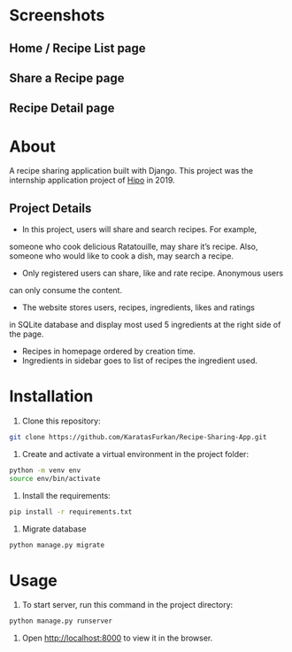 * Screenshots
** Home / Recipe List page
[[./screenshots/home.png]]

** Share a Recipe page
[[./screenshots/share.png]]

** Recipe Detail page
[[./screenshots/detail.png]]

* About
A recipe sharing application built with Django. This project was the
internship application project of [[https://hipolabs.com/][Hipo]] in 2019.

** Project Details
- In this project, users will share and search recipes. For example,
someone who cook delicious ​Ratatouille​, may share it’s recipe. Also,
someone who would like to cook a dish, may search a recipe.
- Only registered users can share, like and rate recipe. Anonymous users
can only consume the content.
- The website stores users, recipes, ingredients, likes and ratings
in SQLite database and display most used 5 ingredients at the right
side of the page.
- Recipes in homepage ordered by creation time.
- Ingredients in sidebar goes to list of recipes the ingredient used.


* Installation
1. Clone this repository:

#+begin_src bash
  git clone https://github.com/KaratasFurkan/Recipe-Sharing-App.git
#+end_src

2. Create and activate a virtual environment in the project folder:

#+begin_src bash
  python -m venv env
  source env/bin/activate
#+end_src

3. Install the requirements:

#+begin_src bash
  pip install -r requirements.txt
#+end_src

4. Migrate database

#+begin_src bash
  python manage.py migrate
#+end_src

* Usage

1. To start server, run this command in the project directory:

#+begin_src bash
  python manage.py runserver
#+end_src

2. Open http://localhost:8000 to view it in the browser.

